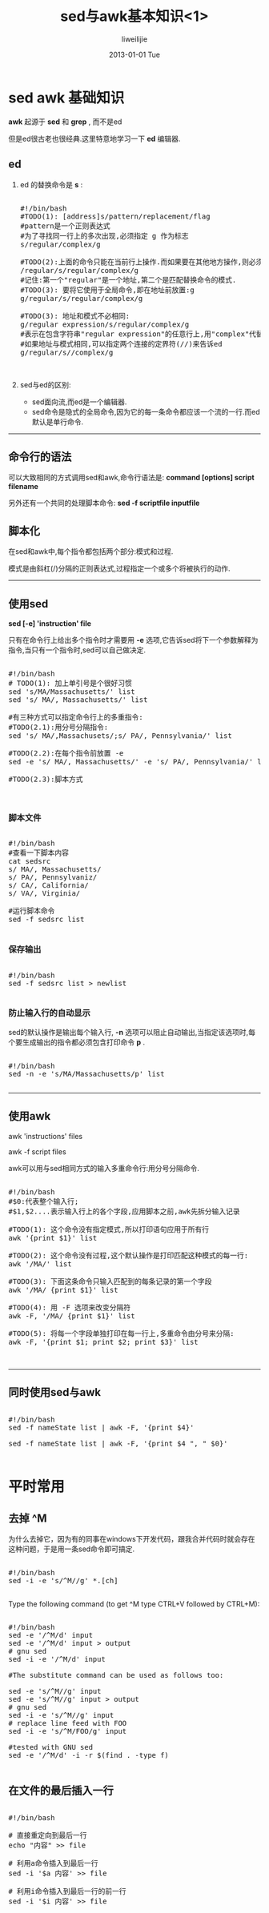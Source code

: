 #+TITLE:     sed与awk基本知识<1>
#+AUTHOR:    liweilijie
#+EMAIL:     liweilijie@gmail.com
#+DATE:      2013-01-01 Tue
#+DESCRIPTION: sed 与　awk 基本知识学习
#+KEYWORDS: sed awk
#+CATEGORIES: sedawk
#+LANGUAGE:  en
#+OPTIONS:   H:3 num:t toc:t \n:nil @:t ::t |:t ^:{} -:t f:t *:t <:t
#+OPTIONS:   TeX:t LaTeX:t skip:nil d:nil todo:t pri:nil tags:not-in-toc
#+INFOJS_OPT: view:nil toc:nil ltoc:t mouse:underline buttons:0 path:http://orgmode.org/org-info.js
#+EXPORT_SELECT_TAGS: export
#+EXPORT_EXCLUDE_TAGS: noexport
#+LINK_UP:   /liweilijie
#+LINK_HOME: /liweilijie
#+XSLT:
#
* sed awk 基础知识

*awk* 起源于 *sed* 和 *grep* , 而不是ed

但是ed很古老也很经典.这里特意地学习一下 *ed* 编辑器.


** ed

1. ed 的替换命令是 *s* :
    #+BEGIN_HTML
    <div class="cnblogs_Highlighter">
    <pre class="brush:bash">

    #!/bin/bash
    #TODO(1): [address]s/pattern/replacement/flag
    #pattern是一个正则表达式
    #为了寻找同一行上的多次出现,必须指定 g 作为标志
    s/regular/complex/g

    #TODO(2):上面的命令只能在当前行上操作.而如果要在其他地方操作,则必须指定一个地址.
    /regular/s/regular/complex/g
    #记住:第一个"regular"是一个地址,第二个是匹配替换命令的模式.
    #TODO(3): 要将它使用于全局命令,即在地址前放置:g
    g/regular/s/regular/complex/g

    #TODO(3): 地址和模式不必相同:
    g/regular expression/s/regular/complex/g
    #表示在包含字符串"regular expression"的任意行上,用"complex"代替"regular".
    #如果地址与模式相同,可以指定两个连接的定界符(//)来告诉ed
    g/regular/s//complex/g


    </pre>
    </div>
    #+END_HTML
2. sed与ed的区别:
   - sed面向流,而ed是一个编辑器.
   - sed命令是隐式的全局命令,因为它的每一条命令都应该一个流的一行.而ed默认是单行命令.


-----


** 命令行的语法
可以大致相同的方式调用sed和awk,命令行语法是:
*command [options] script filename*

另外还有一个共同的处理脚本命令:
*sed -f scriptfile inputfile*


** 脚本化
在sed和awk中,每个指令都包括两个部分:模式和过程.

模式是由斜杠(/)分隔的正则表达式,过程指定一个或多个将被执行的动作.

-----


** 使用sed

*sed [-e] 'instruction' file*

只有在命令行上给出多个指令时才需要用 *-e* 选项,它告诉sed将下一个参数解释为指令,当只有一个指令时,sed可以自己做决定.

#+BEGIN_HTML
<div class="cnblogs_Highlighter">
<pre class="brush:bash">

#!/bin/bash
# TODO(1): 加上单引号是个很好习惯
sed 's/MA/Massachusetts/' list
sed 's/ MA/, Massachusetts/' list

#有三种方式可以指定命令行上的多重指令:
#TODO(2.1):用分号分隔指令:
sed 's/ MA/,Massachusets/;s/ PA/, Pennsylvania/' list

#TODO(2.2):在每个指令前放置 -e
sed -e 's/ MA/, Massachusetts/' -e 's/ PA/, Pennsylvania/' list

#TODO(2.3):脚本方式


</pre>
</div>
#+END_HTML

*** 脚本文件

#+BEGIN_HTML
<div class="cnblogs_Highlighter">
<pre class="brush:bash">

#!/bin/bash
#查看一下脚本内容
cat sedsrc
s/ MA/, Massachusetts/
s/ PA/, Pennsylvaniz/
s/ CA/, California/
s/ VA/, Virginia/

#运行脚本命令
sed -f sedsrc list

</pre>
</div>
#+END_HTML

*** 保存输出
#+BEGIN_HTML
<div class="cnblogs_Highlighter">
<pre class="brush:bash">

#!/bin/bash
sed -f sedsrc list > newlist

</pre>
</div>
#+END_HTML

*** 防止输入行的自动显示
sed的默认操作是输出每个输入行, *-n* 选项可以阻止自动输出,当指定该选项时,每个要生成输出的指令都必须包含打印命令 *p* .

#+BEGIN_HTML
<div class="cnblogs_Highlighter">
<pre class="brush:bash">

#!/bin/bash
sed -n -e 's/MA/Massachusetts/p' list

</pre>
</div>
#+END_HTML

-----


** 使用awk

awk 'instructions' files

awk -f script files

awk可以用与sed相同方式的输入多重命令行:用分号分隔命令.

#+BEGIN_HTML
<div class="cnblogs_Highlighter">
<pre class="brush:bash">

#!/bin/bash
#$0:代表整个输入行;
#$1,$2....表示输入行上的各个字段,应用脚本之前,awk先拆分输入记录

#TODO(1): 这个命令没有指定模式,所以打印语句应用于所有行
awk '{print $1}' list

#TODO(2): 这个命令没有过程,这个默认操作是打印匹配这种模式的每一行:
awk '/MA/' list

#TODO(3): 下面这条命令只输入匹配到的每条记录的第一个字段
awk '/MA/ {print $1}' list

#TODO(4): 用 -F 选项来改变分隔符
awk -F, '/MA/ {print $1}' list

#TODO(5): 将每一个字段单独打印在每一行上,多重命令由分号来分隔:
awk -F, '{print $1; print $2; print $3}' list


</pre>
</div>
#+END_HTML

-----


** 同时使用sed与awk

#+BEGIN_HTML
<div class="cnblogs_Highlighter">
<pre class="brush:bash">

#!/bin/bash
sed -f nameState list | awk -F, '{print $4}'

sed -f nameState list | awk -F, '{print $4 ", " $0}'

</pre>
</div>
#+END_HTML




* 平时常用

** 去掉 ^M

   为什么去掉它，因为有的同事在windows下开发代码，跟我合并代码时就会存在这种问题，于是用一条sed命令即可搞定.

   #+BEGIN_HTML
   <div class="cnblogs_Highlighter">
   <pre class="brush:bash">

   #!/bin/bash
   sed -i -e 's/^M//g' *.[ch]

   </pre>
   </div>
   #+END_HTML



    Type the following command (to get ^M type CTRL+V followed by CTRL+M):

    #+BEGIN_HTML
    <div class="cnblogs_Highlighter">
    <pre class="brush:bash">

    #!/bin/bash
    sed -e '/^M/d' input
    sed -e '/^M/d' input > output
    # gnu sed
    sed -i -e '/^M/d' input

    #The substitute command can be used as follows too:

    sed -e 's/^M//g' input
    sed -e 's/^M//g' input > output
    # gnu sed
    sed -i -e 's/^M//g' input
    # replace line feed with FOO
    sed -i -e 's/^M/FOO/g' input

    #tested with GNU sed
    sed -e '/^M/d' -i -r $(find . -type f)

    </pre>
    </div>
    #+END_HTML


** 在文件的最后插入一行

    #+BEGIN_HTML
    <div class="cnblogs_Highlighter">
    <pre class="brush:bash">

    #!/bin/bash

    # 直接重定向到最后一行
    echo "内容" >> file

    # 利用a命令插入到最后一行
    sed -i '$a 内容' >> file

    # 利用i命令插入到最后一行的前一行
    sed -i '$i 内容' >> file 

    </pre>
    </div>
    #+END_HTML

